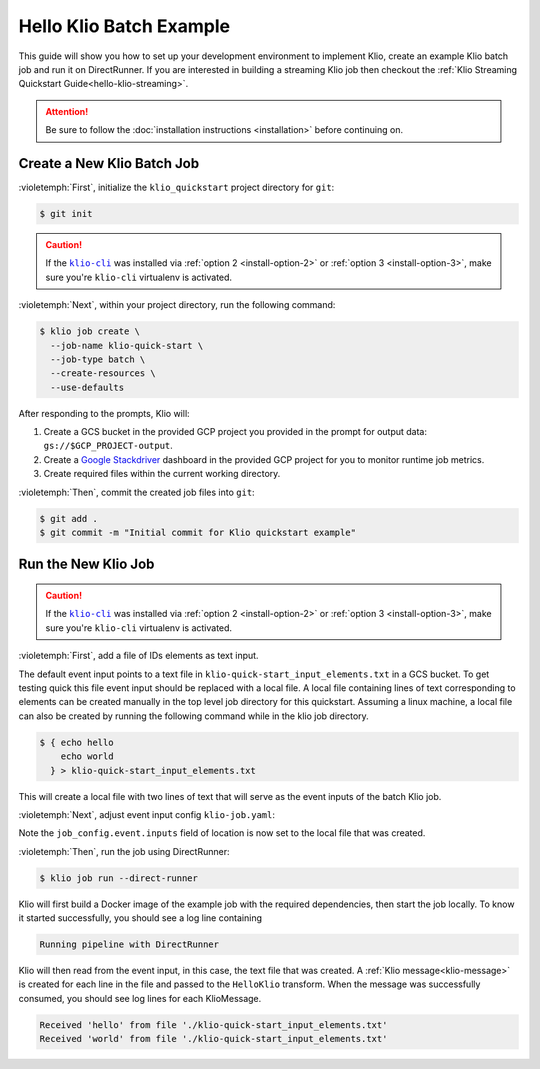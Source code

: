 .. _hello-klio-batch:

Hello Klio Batch Example
========================

This guide will show you how to set up your development environment to implement Klio,
create an example Klio batch job and run it on DirectRunner. If you are interested in building
a streaming Klio job then checkout the :ref:`Klio Streaming Quickstart Guide<hello-klio-streaming>`.

.. attention::

    Be sure to follow the :doc:`installation instructions <installation>` before continuing on.


Create a New Klio Batch Job
---------------------------

:violetemph:`First`, initialize the ``klio_quickstart`` project directory for ``git``:

.. code-block::

    $ git init

.. caution::

    If the |klio-cli|_ was installed via :ref:`option 2 <install-option-2>` or :ref:`option 3 <install-option-3>`, make sure you're ``klio-cli`` virtualenv is activated.


:violetemph:`Next`, within your project directory, run the following command:

.. code-block:: sh

    $ klio job create \
      --job-name klio-quick-start \
      --job-type batch \
      --create-resources \
      --use-defaults


After responding to the prompts, Klio will:

1. Create a GCS bucket in the provided GCP project you provided in the prompt for output data: ``gs://$GCP_PROJECT-output``.
2. Create a `Google Stackdriver`_ dashboard in the provided GCP project for you to monitor runtime job metrics.
3. Create required files within the current working directory.

:violetemph:`Then`, commit the created job files into ``git``:

.. code-block::

    $ git add .
    $ git commit -m "Initial commit for Klio quickstart example"


Run the New Klio Job
--------------------

.. caution::

    If the |klio-cli|_ was installed via :ref:`option 2 <install-option-2>` or :ref:`option 3 <install-option-3>`, make sure you're ``klio-cli`` virtualenv is activated.

:violetemph:`First`, add a file of IDs elements as text input.

The default event input points to a text file in ``klio-quick-start_input_elements.txt`` in a GCS bucket.
To get testing quick this file event input should be replaced with a local file.
A local file containing lines of text corresponding to elements can be created manually
in the top level job directory for this quickstart. Assuming a linux machine, a local file can
also be created by running the following command while in the klio job directory.

.. code-block::

    $ { echo hello
        echo world
      } > klio-quick-start_input_elements.txt

This will create a local file with two lines of text that will serve as the event inputs
of the batch Klio job.

:violetemph:`Next`, adjust event input config ``klio-job.yaml``:

.. code-block:: yaml
   :emphasize-lines: 8

    name: klio-quick-start
    pipeline_options:
      streaming: False
    job_config:
      event:
        inputs:
          - type: file
            location: ./klio-quick-start_input_elements.txt
      <-- snip -->

Note the ``job_config.event.inputs`` field of location is now set to the local file
that was created.

:violetemph:`Then`, run the job using DirectRunner:

.. code-block:: sh

    $ klio job run --direct-runner


Klio will first build a Docker image of the example job with the required dependencies, then start the job locally.
To know it started successfully, you should see a log line containing

.. code-block:: text

    Running pipeline with DirectRunner


Klio will then read from the event input, in this case, the text file that was created.
A :ref:`Klio message<klio-message>` is created for each line in the file
and passed to the ``HelloKlio`` transform.
When the message was successfully consumed, you should see log lines for each KlioMessage.

.. code-block:: text

    Received 'hello' from file './klio-quick-start_input_elements.txt'
    Received 'world' from file './klio-quick-start_input_elements.txt'

.. todo::

    Continue this example on adding (audio) data to read, running on dataflow, etc.
    Add event input to GCS or BigQuery etc.


.. _Google Stackdriver: https://cloud.google.com/stackdriver/docs


.. |klio-cli| replace:: ``klio-cli``
.. _klio-cli: https://pypi.org/project/klio-cli
